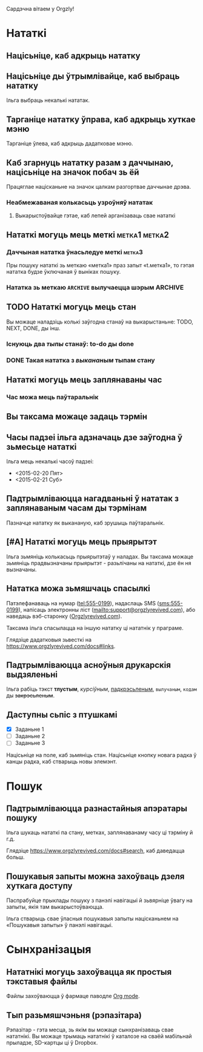 Сардэчна вітаем у Orgzly!

* Нататкі
** Націсьніце, каб адкрыць нататку
** Націсьніце ды ўтрымлівайце, каб выбраць нататку

Ільга выбраць некалькі нататак.

** Тарганіце нататку ўправа, каб адкрыць хуткае мэню

Тарганіце ўлева, каб адкрыць дадатковае мэню.

** Каб згарнуць нататку разам з даччынаю, націсьніце на значок побач зь ёй

Працяглае націсканьне на значок цалкам разгортвае даччынае дрэва.

*** Неабмежаваная колькасьць узроўняў нататак
**** Выкарыстоўвайце гэтае, каб лепей арганізаваць свае нататкі

** Нататкі могуць мець меткі :метка1:метка2:
*** Даччыная нататка ўнасьледуе меткі :метка3:

Пры пошуку нататкі зь меткаю «метка1» праз запыт «t.метка1», то гэтая нататка будзе ўключаная ў выніках пошуку.

*** Нататка зь меткаю =ARCHIVE= вылучаецца шэрым :ARCHIVE:

** TODO Нататкі могуць мець стан

Вы можаце наладзіць колькі заўгодна станаў на выкарыстаньне: TODO, NEXT, DONE, ды інш.

*** Існуюць два /тыпы/ станаў: to-do ды done

*** DONE Такая нататка з /выкананым/ тыпам стану
CLOSED: [2018-01-24 Срд 17:00]

** Нататкі могуць мець заплянаваны час
SCHEDULED: <2015-02-20 Пят 15:15>

*** Час можа мець паўтаральнік
SCHEDULED: <2015-02-16 Пан .+2д>

** Вы таксама можаце задаць тэрмін
DEADLINE: <2015-02-20 Пят>

** Часы падзеі ільга адзначаць дзе заўгодна ў зьмесьце нататкі

Ільга мець некалькі часоў падзеі:

- <2015-02-20 Пят>
- <2015-02-21 Суб>

** Падтрымліваюцца нагадваньні ў нататак з заплянаваным часам ды тэрмінам

Пазначце нататку як выкананую, каб зрушыць паўтаральнік.

** [#A] Нататкі могуць мець прыярытэт

Ільга зьмяніць колькасьць прыярытэтаў у наладах. Вы таксама можаце зьмяніць прадвызначаны прыярытэт - разьлічаны на нататкі, дзе ён ня вызначаны.

** Нататка можа зьмяшчаць спасылкі

Патэлефанаваць на нумар (tel:555-0199), надаслаць SMS (sms:555-0199), напісаць электронны ліст (mailto:support@orgzlyrevived.com), або наведаць вэб-старонку ([[https://www.orgzlyrevived.com][Orgzlyrevived.com]]).

Таксама ільга спасылацца на іншую нататку ці нататнік у праграме.

Глядзіце дадатковыя зьвесткі на [[https://www.orgzlyrevived.com/docs#links]].

** Падтрымліваюцца асноўныя друкарскія выдзяленьні

Ільга рабіць тэкст *тлустым*, /курсіўным/, _падкрэсьленым_, =вылучаным=, ~кодам~ ды +закрэсьленым+.

** Даступны сьпіс з птушкамі

- [X] Заданьне 1
- [ ] Заданьне 2
- [ ] Заданьне 3

Націсьніце на поле, каб зьмяніць стан. Націсьніце кнопку новага радка ў канцы радка, каб стварыць новы элемэнт.

* Пошук
** Падтрымліваюцца разнастайныя апэратары пошуку

Ільга шукаць нататкі па стану, метках, заплянаванаму часу ці тэрміну й г.д.

Глядзіце [[https://www.orgzlyrevived.com/docs#search]], каб даведацца больш.

** Пошукавыя запыты можна захоўваць дзеля хуткага доступу

Паспрабуйце прыклады пошуку з панэлі навігацыі й зьвярніце ўвагу на запыты, якія там выкарыстоўваюцца.

Ільга стварыць свае ўласныя пошукавыя запыты націсканьнем на «Пошукавыя запыты» ў панэлі навігацыі.

* Сынхранізацыя

** Нататнікі могуць захоўвацца як простыя тэкставыя файлы

Файлы захоўваюцца ў фармаце паводле [[https://orgmode.org/][Org mode]].

** Тып разьмяшчэньня (рэпазітара)

Рэпазітар - гэта месца, зь якім вы можаце сынхранізаваць свае нататнікі. Вы можаце трымаць нататнікі ў каталозе на сваёй мабільнай прыладзе, SD-картцы ці ў Dropbox.
